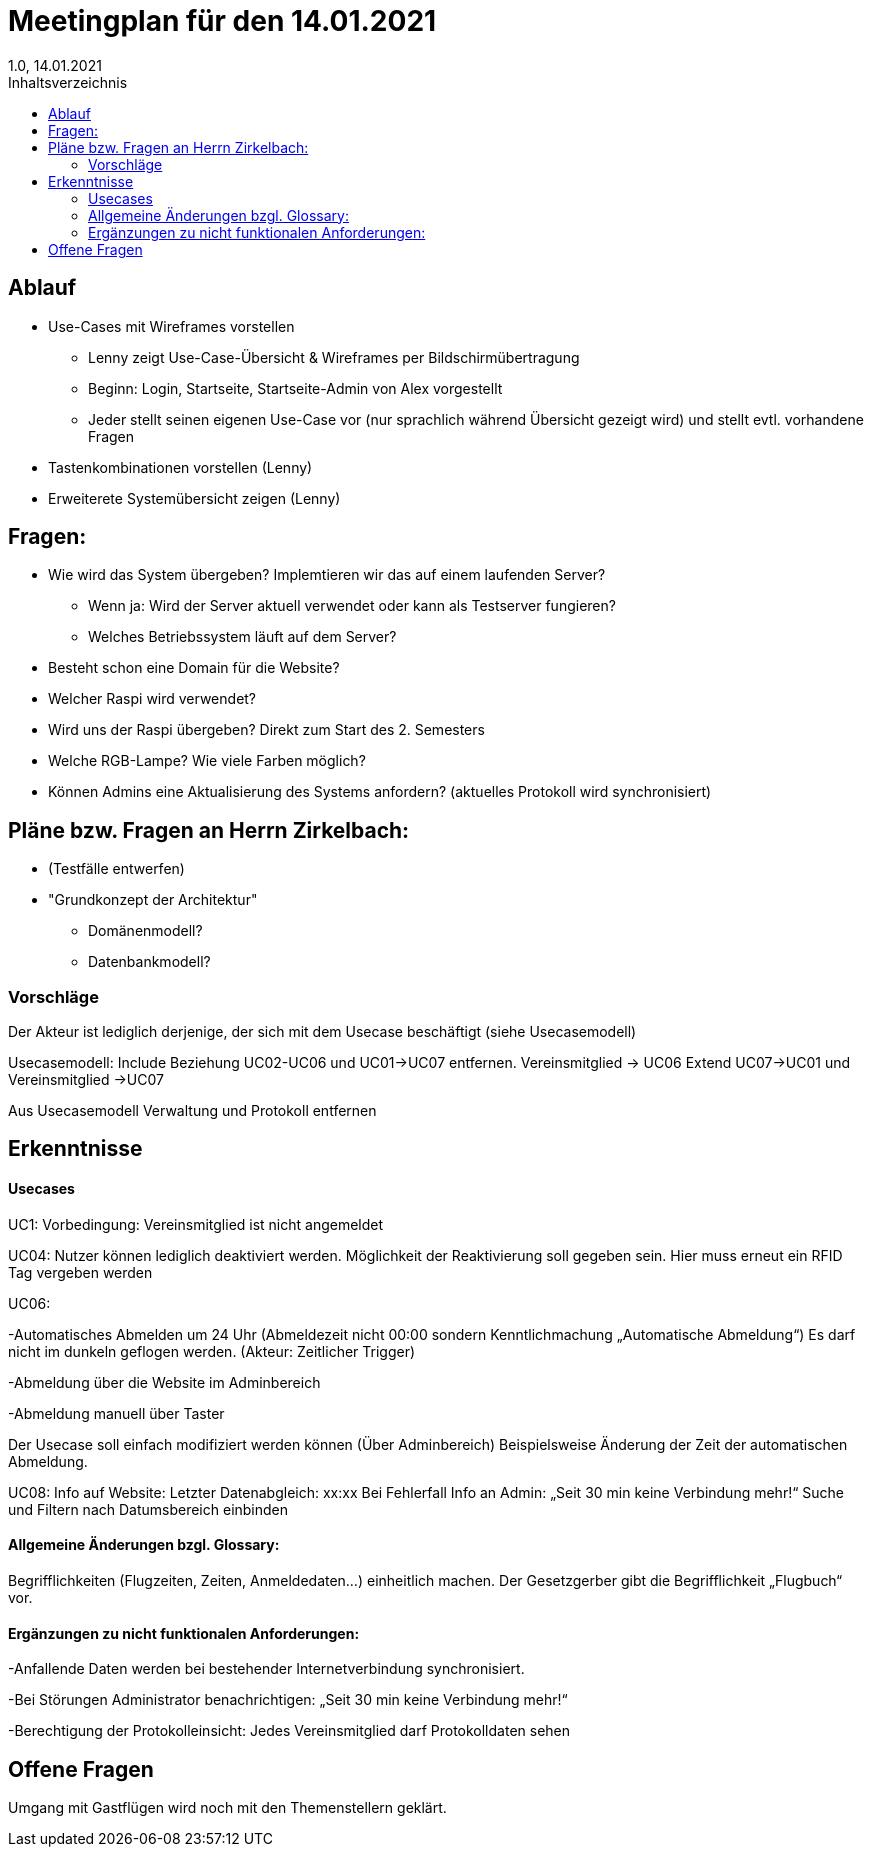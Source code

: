 = Meetingplan für den 14.01.2021
1.0, 14.01.2021
:toc: 
:toc-title: Inhaltsverzeichnis

== Ablauf

* Use-Cases mit Wireframes vorstellen
** Lenny zeigt Use-Case-Übersicht & Wireframes per Bildschirmübertragung
** Beginn: Login, Startseite, Startseite-Admin von Alex vorgestellt 
** Jeder stellt seinen eigenen Use-Case vor (nur sprachlich während Übersicht gezeigt wird) und stellt evtl. vorhandene Fragen

* Tastenkombinationen vorstellen (Lenny)

* Erweiterete Systemübersicht zeigen (Lenny)

== Fragen:
* Wie wird das System übergeben? Implemtieren wir das auf einem laufenden Server?
** Wenn ja: Wird der Server aktuell verwendet oder kann als Testserver fungieren?
** Welches Betriebssystem läuft auf dem Server?
* Besteht schon eine Domain für die Website?
* Welcher Raspi wird verwendet?
* Wird uns der Raspi übergeben? Direkt zum Start des 2. Semesters
* Welche RGB-Lampe? Wie viele Farben möglich?
* Können Admins eine Aktualisierung des Systems anfordern? (aktuelles Protokoll wird synchronisiert)



== Pläne bzw. Fragen an Herrn Zirkelbach:

* (Testfälle entwerfen)
* "Grundkonzept der Architektur"
** Domänenmodell?
** Datenbankmodell?

=== Vorschläge
Der Akteur ist lediglich derjenige, der sich mit dem Usecase beschäftigt (siehe Usecasemodell)

Usecasemodell: Include Beziehung UC02-UC06 und UC01->UC07 entfernen. Vereinsmitglied -> UC06
Extend UC07->UC01 und Vereinsmitglied ->UC07

Aus Usecasemodell Verwaltung und Protokoll entfernen


== Erkenntnisse
==== Usecases
UC1: Vorbedingung: Vereinsmitglied ist nicht angemeldet

UC04: Nutzer können lediglich deaktiviert werden. Möglichkeit der Reaktivierung soll gegeben sein. Hier muss erneut ein RFID Tag vergeben werden

UC06: 

-Automatisches Abmelden um 24 Uhr (Abmeldezeit nicht 00:00 sondern Kenntlichmachung „Automatische Abmeldung“) Es darf nicht im dunkeln geflogen werden. (Akteur: Zeitlicher Trigger)

-Abmeldung über die Website im Adminbereich

-Abmeldung manuell über Taster

Der Usecase soll einfach modifiziert werden können (Über Adminbereich) Beispielsweise Änderung der Zeit der automatischen Abmeldung.

UC08: Info auf Website: Letzter Datenabgleich: xx:xx 
Bei Fehlerfall Info an Admin: „Seit 30 min keine Verbindung mehr!“
Suche und Filtern nach Datumsbereich einbinden

==== Allgemeine Änderungen bzgl. Glossary: 
Begrifflichkeiten (Flugzeiten, Zeiten, Anmeldedaten…) einheitlich machen. Der Gesetzgerber gibt die Begrifflichkeit „Flugbuch“ vor.


==== Ergänzungen zu nicht funktionalen Anforderungen: 
-Anfallende Daten werden bei bestehender Internetverbindung synchronisiert. 

-Bei Störungen Administrator benachrichtigen: „Seit 30 min keine Verbindung mehr!“

-Berechtigung der Protokolleinsicht: Jedes Vereinsmitglied darf Protokolldaten sehen


== Offene Fragen

Umgang mit Gastflügen wird noch mit den Themenstellern geklärt.


